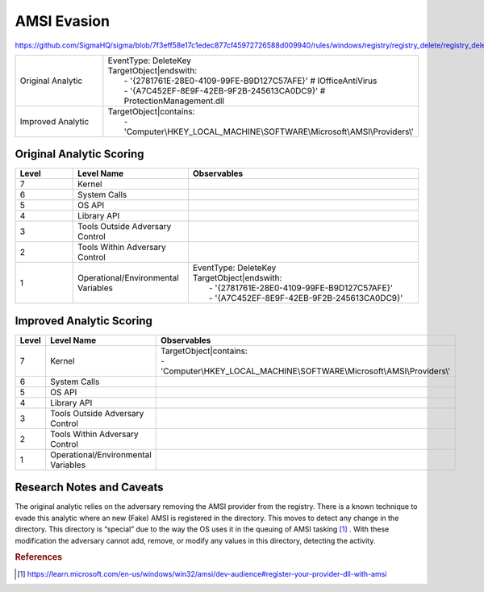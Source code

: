 ------------
AMSI Evasion
------------

https://github.com/SigmaHQ/sigma/blob/7f3eff58e17c1edec877cf45972726588d009940/rules/windows/registry/registry_delete/registry_delete_removal_amsi_registry_key.yml

.. list-table::
    :widths: 30 70

    * - Original Analytic
      - | EventType: DeleteKey
        | TargetObject|endswith:
        |    - '{2781761E-28E0-4109-99FE-B9D127C57AFE}' # IOfficeAntiVirus
        |    - '{A7C452EF-8E9F-42EB-9F2B-245613CA0DC9}' # ProtectionManagement.dll
    * - Improved Analytic
      - | TargetObject|contains: 
        |    - 'Computer\\HKEY_LOCAL_MACHINE\\SOFTWARE\\Microsoft\\AMSI\\Providers\\' 

Original Analytic Scoring
^^^^^^^^^^^^^^^^^^^^^^^^^
.. list-table::
    :widths: 15 30 60
    :header-rows: 1

    * - Level
      - Level Name
      - Observables
    * - 7
      - Kernel
      - 
    * - 6
      - System Calls
      - 
    * - 5
      - OS API
      - 
    * - 4
      - Library API
      - 
    * - 3
      - Tools Outside Adversary Control
      - 
    * - 2
      - Tools Within Adversary Control
      - 
    * - 1
      - Operational/Environmental Variables
      - |  EventType: DeleteKey
        |  TargetObject|endswith:
        |    - '{2781761E-28E0-4109-99FE-B9D127C57AFE}'
        |    - '{A7C452EF-8E9F-42EB-9F2B-245613CA0DC9}'

Improved Analytic Scoring
^^^^^^^^^^^^^^^^^^^^^^^^^

.. list-table::
    :widths: 15 30 60
    :header-rows: 1

    * - Level
      - Level Name
      - Observables
    * - 7
      - Kernel
      - | TargetObject|contains:
        | - 'Computer\\HKEY_LOCAL_MACHINE\\SOFTWARE\\Microsoft\\AMSI\\Providers\\'
    * - 6
      - System Calls
      - 
    * - 5
      - OS API
      - 
    * - 4
      - Library API
      - 
    * - 3
      - Tools Outside Adversary Control
      - 
    * - 2
      - Tools Within Adversary Control
      - 
    * - 1
      - Operational/Environmental Variables
      - 

Research Notes and Caveats
^^^^^^^^^^^^^^^^^^^^^^^^^^
The original analytic relies on the adversary removing the AMSI provider from the registry. There is a known 
technique to evade this analytic where an new (Fake) AMSI is registered in the directory. This moves to detect 
any change in the directory. This directory is “special” due to the way the OS uses it in the queuing of AMSI 
tasking [#f1]_ . With these modification the adversary cannot add, remove, or modify any values in this directory, 
detecting the activity.

.. rubric:: References

.. [#f1] https://learn.microsoft.com/en-us/windows/win32/amsi/dev-audience#register-your-provider-dll-with-amsi
